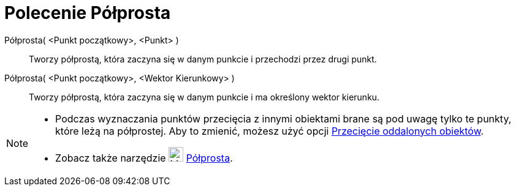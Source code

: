 = Polecenie Półprosta
:page-en: commands/Ray
ifdef::env-github[:imagesdir: /en/modules/ROOT/assets/images]

Półprosta( <Punkt początkowy>, <Punkt> )::
  Tworzy półprostą, która zaczyna się w danym punkcie i przechodzi przez drugi punkt.

Półprosta( <Punkt początkowy>, <Wektor Kierunkowy> )::
  Tworzy półprostą, która zaczyna się w danym punkcie i ma określony wektor kierunku.

[NOTE]
====

* Podczas wyznaczania punktów przecięcia z innymi obiektami brane są pod uwagę tylko te punkty, które leżą na półprostej. 
Aby to zmienić, możesz użyć opcji xref:/tools/Przecięcie_dwóch_obiektów.adoc[Przecięcie oddalonych obiektów].
* Zobacz także narzędzie image:24px-Mode_ray.svg.png[Mode ray.svg,width=24,height=24] xref:/tools/Półprosta.adoc[Półprosta].

====
